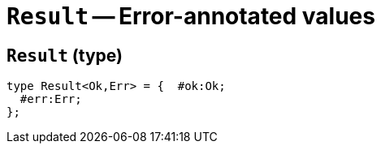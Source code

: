 // Do not edit; This file was machine-generated


[#mod-Result]
= `Result` -- Error-annotated values


[#Result_Result]
== `Result` (type)


....
type Result<Ok,Err> = {  #ok:Ok;
  #err:Err;
};

....

